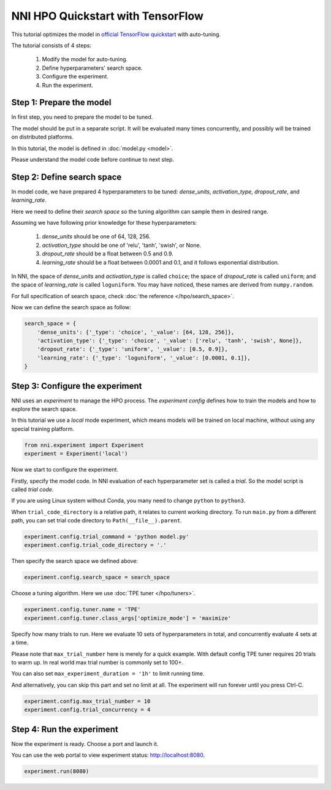 
.. DO NOT EDIT.
.. THIS FILE WAS AUTOMATICALLY GENERATED BY SPHINX-GALLERY.
.. TO MAKE CHANGES, EDIT THE SOURCE PYTHON FILE:
.. "tutorials/hpo_quickstart_tensorflow/main.py"
.. LINE NUMBERS ARE GIVEN BELOW.

.. only:: html

    .. note::
        :class: sphx-glr-download-link-note

        Click :ref:`here <sphx_glr_download_tutorials_hpo_quickstart_tensorflow_main.py>`
        to download the full example code

.. rst-class:: sphx-glr-example-title

.. _sphx_glr_tutorials_hpo_quickstart_tensorflow_main.py:


NNI HPO Quickstart with TensorFlow
==================================
This tutorial optimizes the model in `official TensorFlow quickstart`_ with auto-tuning.

The tutorial consists of 4 steps: 

 1. Modify the model for auto-tuning.
 2. Define hyperparameters' search space.
 3. Configure the experiment.
 4. Run the experiment.

.. _official TensorFlow quickstart: https://www.tensorflow.org/tutorials/quickstart/beginner

.. GENERATED FROM PYTHON SOURCE LINES 17-28

Step 1: Prepare the model
-------------------------
In first step, you need to prepare the model to be tuned.

The model should be put in a separate script.
It will be evaluated many times concurrently,
and possibly will be trained on distributed platforms.

In this tutorial, the model is defined in :doc:`model.py <model>`.

Please understand the model code before continue to next step.

.. GENERATED FROM PYTHON SOURCE LINES 30-52

Step 2: Define search space
---------------------------
In model code, we have prepared 4 hyperparameters to be tuned:
*dense_units*, *activation_type*, *dropout_rate*, and *learning_rate*.

Here we need to define their *search space* so the tuning algorithm can sample them in desired range.

Assuming we have following prior knowledge for these hyperparameters:

 1. *dense_units* should be one of 64, 128, 256.
 2. *activation_type* should be one of 'relu', 'tanh', 'swish', or None.
 3. *dropout_rate* should be a float between 0.5 and 0.9.
 4. *learning_rate* should be a float between 0.0001 and 0.1, and it follows exponential distribution.

In NNI, the space of *dense_units* and *activation_type* is called ``choice``;
the space of *dropout_rate* is called ``uniform``;
and the space of *learning_rate* is called ``loguniform``.
You may have noticed, these names are derived from ``numpy.random``.

For full specification of search space, check :doc:`the reference </hpo/search_space>`.

Now we can define the search space as follow:

.. GENERATED FROM PYTHON SOURCE LINES 52-60

.. code-block:: default


    search_space = {
        'dense_units': {'_type': 'choice', '_value': [64, 128, 256]},
        'activation_type': {'_type': 'choice', '_value': ['relu', 'tanh', 'swish', None]},
        'dropout_rate': {'_type': 'uniform', '_value': [0.5, 0.9]},
        'learning_rate': {'_type': 'loguniform', '_value': [0.0001, 0.1]},
    }








.. GENERATED FROM PYTHON SOURCE LINES 61-68

Step 3: Configure the experiment
--------------------------------
NNI uses an *experiment* to manage the HPO process.
The *experiment config* defines how to train the models and how to explore the search space.

In this tutorial we use a *local* mode experiment,
which means models will be trained on local machine, without using any special training platform.

.. GENERATED FROM PYTHON SOURCE LINES 68-71

.. code-block:: default

    from nni.experiment import Experiment
    experiment = Experiment('local')








.. GENERATED FROM PYTHON SOURCE LINES 72-82

Now we start to configure the experiment.

Firstly, specify the model code.
In NNI evaluation of each hyperparameter set is called a *trial*.
So the model script is called *trial code*.

If you are using Linux system without Conda, you many need to change ``python`` to ``python3``.

When ``trial_code_directory`` is a relative path, it relates to current working directory.
To run ``main.py`` from a different path, you can set trial code directory to ``Path(__file__).parent``.

.. GENERATED FROM PYTHON SOURCE LINES 82-85

.. code-block:: default

    experiment.config.trial_command = 'python model.py'
    experiment.config.trial_code_directory = '.'








.. GENERATED FROM PYTHON SOURCE LINES 86-87

Then specify the search space we defined above:

.. GENERATED FROM PYTHON SOURCE LINES 87-89

.. code-block:: default

    experiment.config.search_space = search_space








.. GENERATED FROM PYTHON SOURCE LINES 90-92

Choose a tuning algorithm.
Here we use :doc:`TPE tuner </hpo/tuners>`.

.. GENERATED FROM PYTHON SOURCE LINES 92-95

.. code-block:: default

    experiment.config.tuner.name = 'TPE'
    experiment.config.tuner.class_args['optimize_mode'] = 'maximize'








.. GENERATED FROM PYTHON SOURCE LINES 96-107

Specify how many trials to run.
Here we evaluate 10 sets of hyperparameters in total, and concurrently evaluate 4 sets at a time.

Please note that ``max_trial_number`` here is merely for a quick example.
With default config TPE tuner requires 20 trials to warm up.
In real world max trial number is commonly set to 100+.

You can also set ``max_experiment_duration = '1h'`` to limit running time.

And alternatively, you can skip this part and set no limit at all.
The experiment will run forever until you press Ctrl-C.

.. GENERATED FROM PYTHON SOURCE LINES 107-110

.. code-block:: default

    experiment.config.max_trial_number = 10
    experiment.config.trial_concurrency = 4








.. GENERATED FROM PYTHON SOURCE LINES 111-116

Step 4: Run the experiment
--------------------------
Now the experiment is ready. Choose a port and launch it.

You can use the web portal to view experiment status: http://localhost:8080.

.. GENERATED FROM PYTHON SOURCE LINES 116-117

.. code-block:: default

    experiment.run(8080)




.. rst-class:: sphx-glr-script-out

 Out:

 .. code-block:: none

    [2022-03-07 03:24:07] Creating experiment, Experiment ID: f4q1xjki
    [2022-03-07 03:24:07] Starting web server...
    [2022-03-07 03:24:08] Setting up...
    [2022-03-07 03:24:08] Web UI URLs: http://127.0.0.1:8080 http://192.168.100.103:8080
    [2022-03-07 03:36:50] Stopping experiment, please wait...
    [2022-03-07 03:36:53] Experiment stopped

    True




.. rst-class:: sphx-glr-timing

   **Total running time of the script:** ( 12 minutes  45.612 seconds)


.. _sphx_glr_download_tutorials_hpo_quickstart_tensorflow_main.py:


.. only :: html

 .. container:: sphx-glr-footer
    :class: sphx-glr-footer-example



  .. container:: sphx-glr-download sphx-glr-download-python

     :download:`Download Python source code: main.py <main.py>`



  .. container:: sphx-glr-download sphx-glr-download-jupyter

     :download:`Download Jupyter notebook: main.ipynb <main.ipynb>`


.. only:: html

 .. rst-class:: sphx-glr-signature

    `Gallery generated by Sphinx-Gallery <https://sphinx-gallery.github.io>`_
